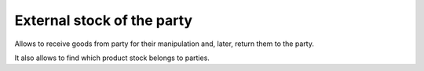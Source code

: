 External stock of the party
===========================

Allows to receive goods from party for their manipulation and, later, return
them to the party.

It also allows to find which product stock belongs to parties.

